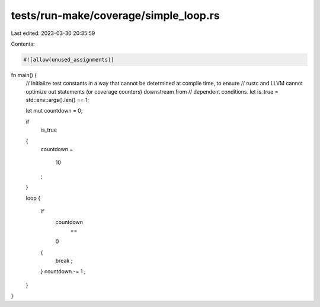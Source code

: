 tests/run-make/coverage/simple_loop.rs
======================================

Last edited: 2023-03-30 20:35:59

Contents:

.. code-block:: rs

    #![allow(unused_assignments)]

fn main() {
    // Initialize test constants in a way that cannot be determined at compile time, to ensure
    // rustc and LLVM cannot optimize out statements (or coverage counters) downstream from
    // dependent conditions.
    let is_true = std::env::args().len() == 1;

    let mut countdown = 0;

    if
        is_true
    {
        countdown
        =
            10
        ;
    }

    loop
    {
        if
            countdown
                ==
            0
        {
            break
            ;
        }
        countdown
        -=
        1
        ;
    }
}


